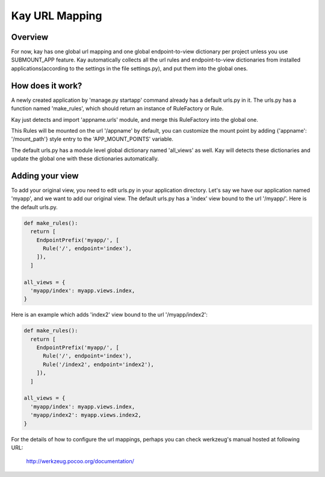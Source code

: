 ===============
Kay URL Mapping
===============

Overview
--------

For now, kay has one global url mapping and one global
endpoint-to-view dictionary per project unless you use SUBMOUNT_APP
feature. Kay automatically collects all the url rules and
endpoint-to-view dictionaries from installed applications(according to
the settings in the file settings.py), and put them into the global
ones.

How does it work?
-----------------

A newly created application by 'manage.py startapp' command already
has a default urls.py in it. The urls.py has a function named
'make_rules', which should return an instance of RuleFactory or Rule.

Kay just detects and import 'appname.urls' module, and merge this
RuleFactory into the global one.

This Rules will be mounted on the url '/appname' by default, you can
customize the mount point by adding {'appname': '/mount_path'} style
entry to the 'APP_MOUNT_POINTS' variable.

The default urls.py has a module level global dictionary named
'all_views' as well. Kay will detects these dictionaries and update
the global one with these dictionaries automatically.

Adding your view
----------------

To add your original view, you need to edit urls.py in your
application directory. Let's say we have our application named
'myapp', and we want to add our original view. The default urls.py has
a 'index' view bound to the url '/myapp/'. Here is the default urls.py.

.. code-block:: python

  def make_rules():
    return [
      EndpointPrefix('myapp/', [
	Rule('/', endpoint='index'),
      ]),
    ]

  all_views = {
    'myapp/index': myapp.views.index,
  }

Here is an example which adds 'index2' view bound to the url
'/myapp/index2':

.. code-block:: python

  def make_rules():
    return [
      EndpointPrefix('myapp/', [
	Rule('/', endpoint='index'),
	Rule('/index2', endpoint='index2'),
      ]),
    ]

  all_views = {
    'myapp/index': myapp.views.index,
    'myapp/index2': myapp.views.index2,
  }

For the details of how to configure the url mappings, perhaps you can
check werkzeug's manual hosted at following URL:

  http://werkzeug.pocoo.org/documentation/
